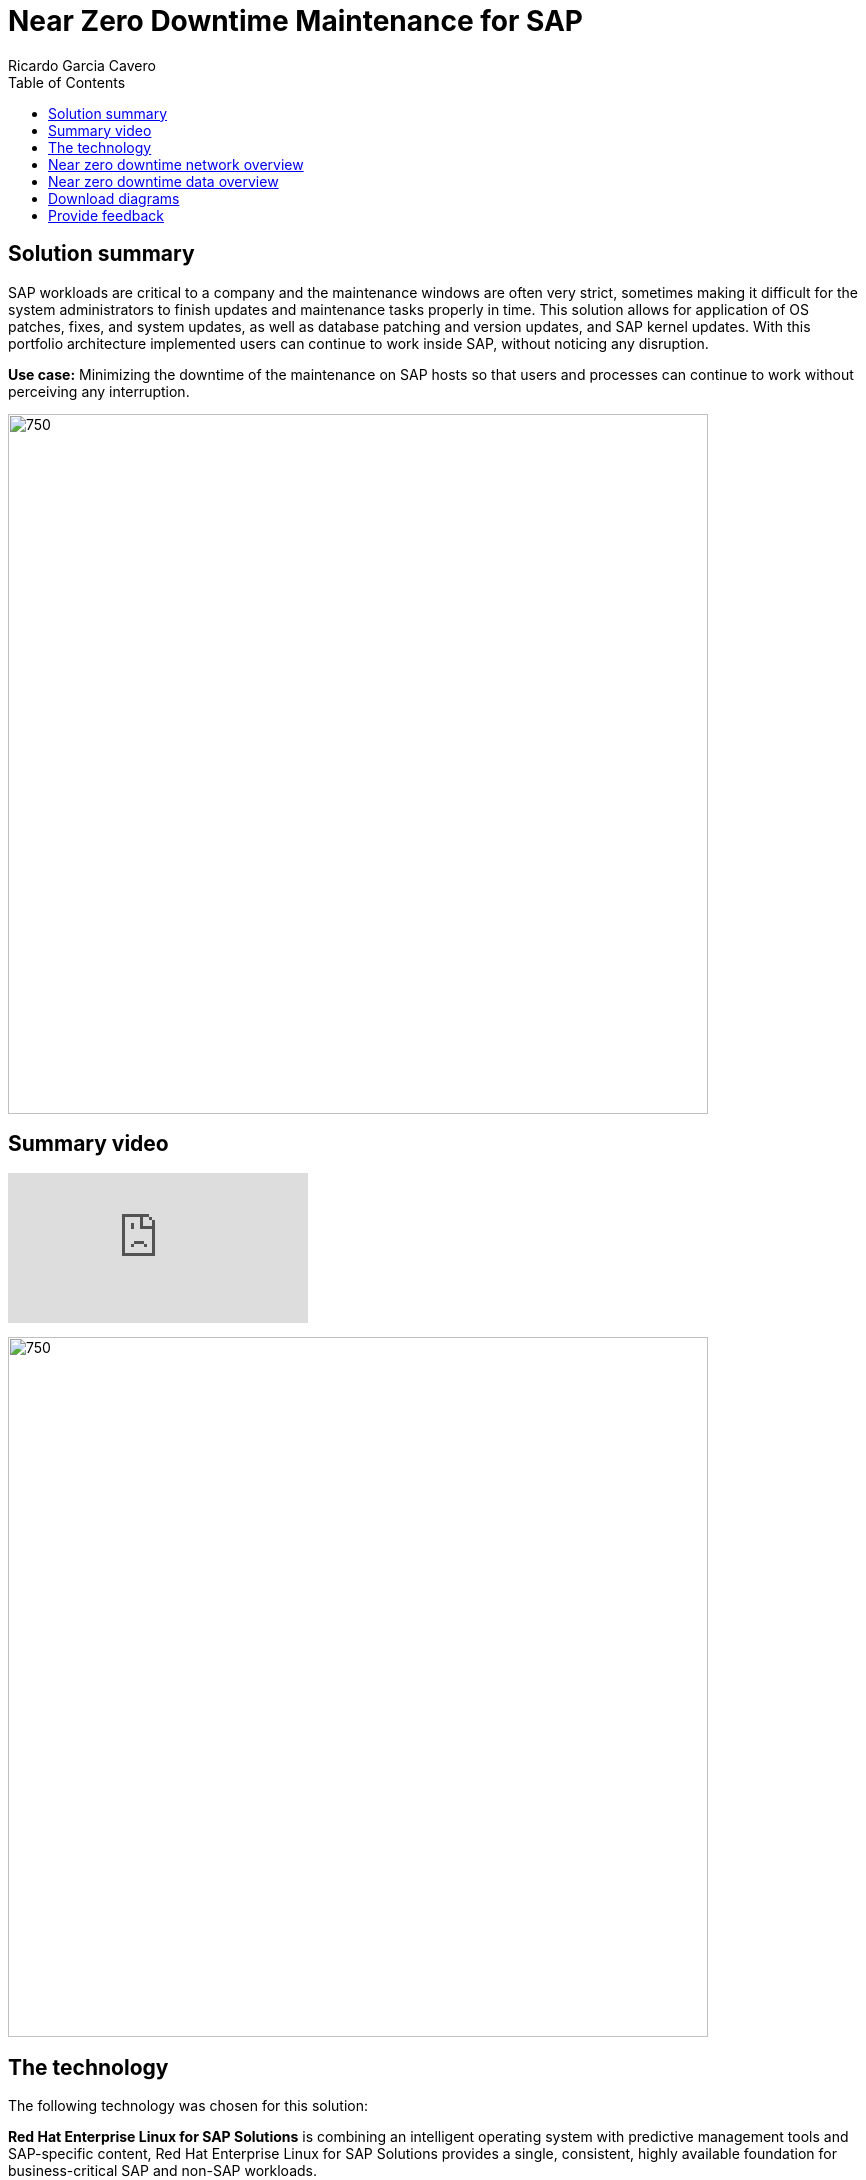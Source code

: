 = Near Zero Downtime Maintenance for SAP
Ricardo Garcia Cavero
:homepage: https://gitlab.com/osspa/portfolio-architecture-examples
:imagesdir: images
:icons: font
:source-highlighter: prettify
:toc: left

== Solution summary
SAP workloads are critical to a company and the maintenance windows are often very strict, sometimes making it difficult for the system
administrators to finish updates and maintenance tasks properly in time. This solution allows for application of OS patches, fixes,
and system updates, as well as database patching and version updates, and SAP kernel updates. With this portfolio architecture implemented users can continue to work inside SAP, without noticing
any disruption.

*Use case:* Minimizing the downtime of the maintenance on SAP hosts so that users and processes can continue to work
without perceiving any interruption.

--
image:https://gitlab.com/osspa/portfolio-architecture-examples/-/raw/main/images/intro-marketectures/near-zero-downtime-maintenance-for-sap-marketing.png[750,700]
--
== Summary video
video::ChPVIf1xrR0[youtube]

--
image:https://gitlab.com/osspa/portfolio-architecture-examples/-/raw/main/images/logical-diagrams/nzd-sap.png[750, 700]
--

== The technology
The following technology was chosen for this solution:

*Red Hat Enterprise Linux for SAP Solutions* is combining an intelligent operating system with predictive management
tools and SAP-specific content, Red Hat Enterprise Linux for SAP Solutions provides a single, consistent, highly
available foundation for business-critical SAP and non-SAP workloads.

*Red Hat Satellite* the smart management element in this architecture, used for tracking, managing, auditing, and
collecting data on the entire infrastructure to ensure that baselines are met.

*Red Hat Smart Management*, which includes Satellite and Cloud Connector, provides the capability to gather
anonymized configuration information from the SAP hosts and send that anonymized data to Insights Platform (on Red
Hat’s SaaS). Satellite manages the lifecycle of the SAP servers, applying the packages, security fixes, etc., that
they need to be compliant with SAP’s and Red Hat’s recommendations and consistent between them.

*Red Hat Ansible Automation Platform* is the framework used in this solution to run the remediation Ansible
playbooks in the hosts that will correct the situations that could lead to a failure or issue, for example modifying
a kernel memory parameter that can cause a bad performance of the SAP HANA DB or applying a certain level of an OS
package that is needed for a particular version of SAP Netweaver.

== Near zero downtime network overview
--
image:https://gitlab.com/osspa/portfolio-architecture-examples/-/raw/main/images/schematic-diagrams/nzd-sap-network-sd.png[750, 700]
--
SAP HANA is the only DB for which this solution has been implemented by customers. However it could potentially be
implemented for other DBs supported by SAP like DB2 using its HADR capability and triggering the fail-over of the
resources with Ansible playbooks just as it is done in this implementation with SAP HANA.

On the application side we can have any SAP Netweaver based application (either the new suite built on SAP S/4HANA or
legacy systems based on SAP Netweaver like SAP Netweaver itself, SAP BW, SAP PO/PI, etc.). The application hosts are
connected with the SAP HANA DB hosts and all these servers that host SAP workloads are connected with those belonging
to the Infrastructure Management tier, to both the Automation Orchestration (or Ansible Automation Platform) and to
Satellite.

== Near zero downtime data overview
--
image:https://gitlab.com/osspa/portfolio-architecture-examples/-/raw/main/images/schematic-diagrams/nzd-sap-data-sd.png[750, 700]
--

All the SAP hosts are sending status data to Satellite that is in charge of their lifecycle management. The DB tier,
the application tier or both are clustered. So we have Pacemaker cluster of the SAP HANA DB (the deployment of the DB
can be scale-up - with just two servers with the exact same instance being replicated in real-time - or scale-out -
with the different services of the DB spread across multiple nodes in order to have larger resources - both models can
be clustered) and/or Pacemaker cluster of the application (SAP S/4HANA or any other SAP Netweaver based one).The RHEL HA
Add-On based on Pacemaker has specific resources for SAP HANA and also for the application tier.

The flow represented in this schematic diagram is the following:

The Satellite server applies the packages, security fixes, etc., in the primary node of the target cluster (DB
cluster or application cluster - SAP Netweaver or SAP S/4HANA). If the intervention is a SAP HANA upgrade (DB cluster)
or a SAP kernel upgrade (application cluster - the SAP kernel is different from the OS kernel, it is another layer of
binaries specific to the SAP application) it will be the Automation Orchestration (Ansible Tower) who will run a
playbook for this upgrade in the primary node of the target cluster.

If the maintenance is in the SAP HANA hosts, once the intervention is finished in the primary node, the Automation
Orchestration runs a playbook in any of the nodes of the cluster to move the virtual IP to the other node so that the
application servers can connect to it and keep working and since the SAP application ‘suspend DB connection’ feature
is used, no transactions will be committed to the DB until the virtual IP failover is done, this takes less than one
second so users will not perceive any disconnection. The Automation Orchestration will also run another playbook on
any of the cluster nodes to change the direction of the SAP HANA System Replication, so that the node where the
maintenance has already been done becomes the primary of this replication (primary node). If the maintenance is in the
SAP application (Netweaver or S/4HANA) cluster the cluster resources that will be moved while the primary node is
under maintenance will be the SAP instance (ASCS or ERS, depending on the one that is in the node) and the filesystems
with the work and profile directories of the instance.

The Satellite server performs the intervention in the former primary node of the cluster. As in step 1, if the
intervention is a SAP HANA upgrade or a SAP kernel upgrade it will be the Automation Orchestration who will run a
playbook for it to be done in the former primary node of the cluster.

After the intervention has been finished we can revert to the initial configuration of primary and secondary nodes 
of the cluster or keep the current one.

== Download diagrams
https://www.redhat.com/architect/portfolio/tool/index.html?#gitlab.com/osspa/portfolio-architecture-examples/-/raw/main/diagrams/nzd-sap.drawio[View and download all of the diagrams above in our open source tooling site.]


== Provide feedback 
You can offer to help correct or enhance this architecture by filing an https://gitlab.com/osspa/portfolio-architecture-examples/-/blob/main/nzd-sap.adoc[issue or submitting a merge request against this Portfolio Architecture product in our GitLab repositories].
